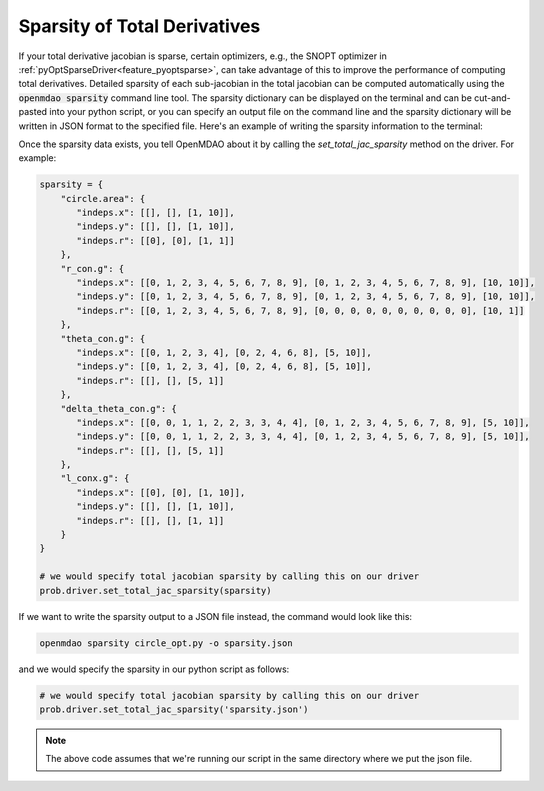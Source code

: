 .. _sparse-totals:

*****************************
Sparsity of Total Derivatives
*****************************


If your total derivative jacobian is sparse, certain optimizers, e.g., the SNOPT optimizer
in :ref:`pyOptSparseDriver<feature_pyoptsparse>`, can take advantage of this to improve the performance of computing total
derivatives.  Detailed sparsity of each sub-jacobian in the total jacobian can be computed
automatically using the :code:`openmdao sparsity` command line tool.  The sparsity dictionary can
be displayed on the terminal and can be cut-and-pasted into your python script, or you can
specify an output file on the command line and the sparsity dictionary will be written in JSON
format to the specified file.  Here's an example of writing the sparsity information to the
terminal:

.. embed-shell-cmd::
    :cmd: openmdao sparsity circle_opt.py
    :dir: ../test_suite/scripts


Once the sparsity data exists, you tell OpenMDAO about it by calling the `set_total_jac_sparsity`
method on the driver.  For example:


.. code-block:: python

    sparsity = {
        "circle.area": {
           "indeps.x": [[], [], [1, 10]],
           "indeps.y": [[], [], [1, 10]],
           "indeps.r": [[0], [0], [1, 1]]
        },
        "r_con.g": {
           "indeps.x": [[0, 1, 2, 3, 4, 5, 6, 7, 8, 9], [0, 1, 2, 3, 4, 5, 6, 7, 8, 9], [10, 10]],
           "indeps.y": [[0, 1, 2, 3, 4, 5, 6, 7, 8, 9], [0, 1, 2, 3, 4, 5, 6, 7, 8, 9], [10, 10]],
           "indeps.r": [[0, 1, 2, 3, 4, 5, 6, 7, 8, 9], [0, 0, 0, 0, 0, 0, 0, 0, 0, 0], [10, 1]]
        },
        "theta_con.g": {
           "indeps.x": [[0, 1, 2, 3, 4], [0, 2, 4, 6, 8], [5, 10]],
           "indeps.y": [[0, 1, 2, 3, 4], [0, 2, 4, 6, 8], [5, 10]],
           "indeps.r": [[], [], [5, 1]]
        },
        "delta_theta_con.g": {
           "indeps.x": [[0, 0, 1, 1, 2, 2, 3, 3, 4, 4], [0, 1, 2, 3, 4, 5, 6, 7, 8, 9], [5, 10]],
           "indeps.y": [[0, 0, 1, 1, 2, 2, 3, 3, 4, 4], [0, 1, 2, 3, 4, 5, 6, 7, 8, 9], [5, 10]],
           "indeps.r": [[], [], [5, 1]]
        },
        "l_conx.g": {
           "indeps.x": [[0], [0], [1, 10]],
           "indeps.y": [[], [], [1, 10]],
           "indeps.r": [[], [], [1, 1]]
        }
    }

    # we would specify total jacobian sparsity by calling this on our driver
    prob.driver.set_total_jac_sparsity(sparsity)


If we want to write the sparsity output to a JSON file instead, the command would look like this:

.. code-block:: none

    openmdao sparsity circle_opt.py -o sparsity.json


and we would specify the sparsity in our python script as follows:

.. code-block:: python

    # we would specify total jacobian sparsity by calling this on our driver
    prob.driver.set_total_jac_sparsity('sparsity.json')

.. note::

  The above code assumes that we're running our script in the same directory where we put the json file.
